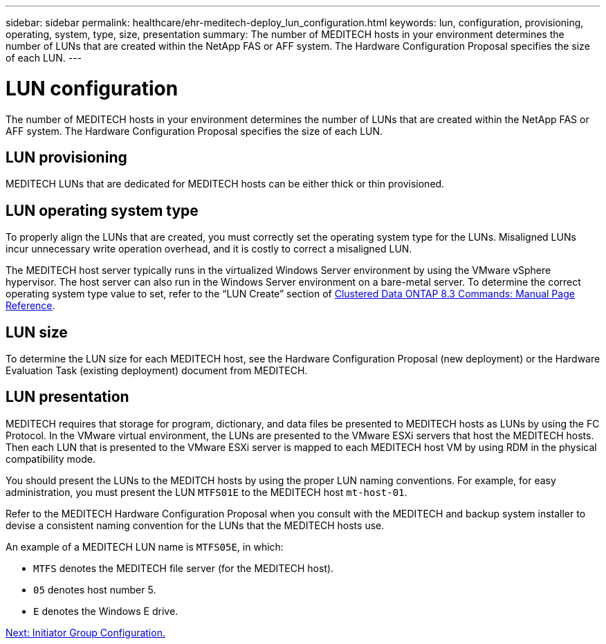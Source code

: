 ---
sidebar: sidebar
permalink: healthcare/ehr-meditech-deploy_lun_configuration.html
keywords: lun, configuration, provisioning, operating, system, type, size, presentation
summary: The number of MEDITECH hosts in your environment determines the number of LUNs that are created within the NetApp FAS or AFF system. The Hardware Configuration Proposal specifies the size of each LUN.
---

= LUN configuration
:hardbreaks:
:nofooter:
:icons: font
:linkattrs:
:imagesdir: ./../media/

//
// This file was created with NDAC Version 2.0 (August 17, 2020)
//
// 2021-05-07 11:13:53.318035
//

The number of MEDITECH hosts in your environment determines the number of LUNs that are created within the NetApp FAS or AFF system. The Hardware Configuration Proposal specifies the size of each LUN.

== LUN provisioning

MEDITECH LUNs that are dedicated for MEDITECH hosts can be either thick or thin provisioned.

== LUN operating system type

To properly align the LUNs that are created, you must correctly set the operating system type for the LUNs. Misaligned LUNs incur unnecessary write operation overhead, and it is costly to correct a misaligned LUN.

The MEDITECH host server typically runs in the virtualized Windows Server environment by using the VMware vSphere hypervisor. The host server can also run in the Windows Server environment on a bare-metal server. To determine the correct operating system type value to set, refer to the “LUN Create” section of https://library.netapp.com/ecm/ecm_download_file/ECMP1366832[Clustered Data ONTAP 8.3 Commands: Manual Page Reference^].

== LUN size

To determine the LUN size for each MEDITECH host, see the Hardware Configuration Proposal (new deployment) or the Hardware Evaluation Task (existing deployment) document from MEDITECH.

== LUN presentation

MEDITECH requires that storage for program, dictionary, and data files be presented to MEDITECH hosts as LUNs by using the FC Protocol. In the VMware virtual environment, the LUNs are presented to the VMware ESXi servers that host the MEDITECH hosts. Then each LUN that is presented to the VMware ESXi server is mapped to each MEDITECH host VM by using RDM in the physical compatibility mode.

You should present the LUNs to the MEDITCH hosts by using the proper LUN naming conventions. For example, for easy administration, you must present the LUN `MTFS01E` to the MEDITECH host `mt-host-01`.

Refer to the MEDITECH Hardware Configuration Proposal when you consult with the MEDITECH and backup system installer to devise a consistent naming convention for the LUNs that the MEDITECH hosts use.

An example of a MEDITECH LUN name is `MTFS05E`, in which:

* `MTFS` denotes the MEDITECH file server (for the MEDITECH host).
* `05` denotes host number 5.
* `E` denotes the Windows E drive.

link:ehr-meditech-deploy_initiator_group_configuration.html[Next: Initiator Group Configuration.]
